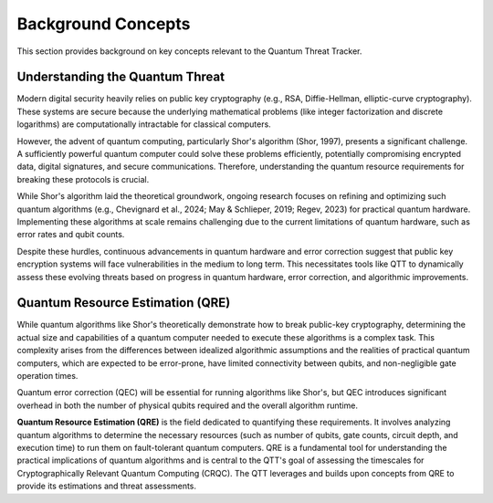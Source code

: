 Background Concepts
===================

This section provides background on key concepts relevant to the Quantum Threat Tracker.

Understanding the Quantum Threat
--------------------------------

Modern digital security heavily relies on public key cryptography (e.g., RSA,
Diffie-Hellman, elliptic-curve cryptography). These systems are secure because
the underlying mathematical problems (like integer factorization and discrete
logarithms) are computationally intractable for classical computers.

However, the advent of quantum computing, particularly Shor's algorithm (Shor, 1997),
presents a significant challenge. A sufficiently powerful quantum computer could
solve these problems efficiently, potentially compromising encrypted data,
digital signatures, and secure communications. Therefore, understanding the
quantum resource requirements for breaking these protocols is crucial.

While Shor's algorithm laid the theoretical groundwork, ongoing research focuses
on refining and optimizing such quantum algorithms (e.g., Chevignard et al., 2024;
May & Schlieper, 2019; Regev, 2023) for practical quantum hardware.
Implementing these algorithms at scale remains challenging due to the current
limitations of quantum hardware, such as error rates and qubit counts.

Despite these hurdles, continuous advancements in quantum hardware and error
correction suggest that public key encryption systems will face vulnerabilities
in the medium to long term. This necessitates tools like QTT to dynamically
assess these evolving threats based on progress in quantum hardware, error
correction, and algorithmic improvements.

Quantum Resource Estimation (QRE)
---------------------------------

While quantum algorithms like Shor's theoretically demonstrate how to break
public-key cryptography, determining the actual size and capabilities of a
quantum computer needed to execute these algorithms is a complex task. This
complexity arises from the differences between idealized algorithmic assumptions
and the realities of practical quantum computers, which are expected to be
error-prone, have limited connectivity between qubits, and non-negligible gate
operation times.

Quantum error correction (QEC) will be essential for running algorithms like
Shor's, but QEC introduces significant overhead in both the number of physical
qubits required and the overall algorithm runtime.

**Quantum Resource Estimation (QRE)** is the field dedicated to quantifying these
requirements. It involves analyzing quantum algorithms to determine the necessary
resources (such as number of qubits, gate counts, circuit depth, and execution time)
to run them on fault-tolerant quantum computers. QRE is a fundamental tool for
understanding the practical implications of quantum algorithms and is central to
the QTT's goal of assessing the timescales for Cryptographically Relevant
Quantum Computing (CRQC). The QTT leverages and builds upon concepts from QRE
to provide its estimations and threat assessments.
